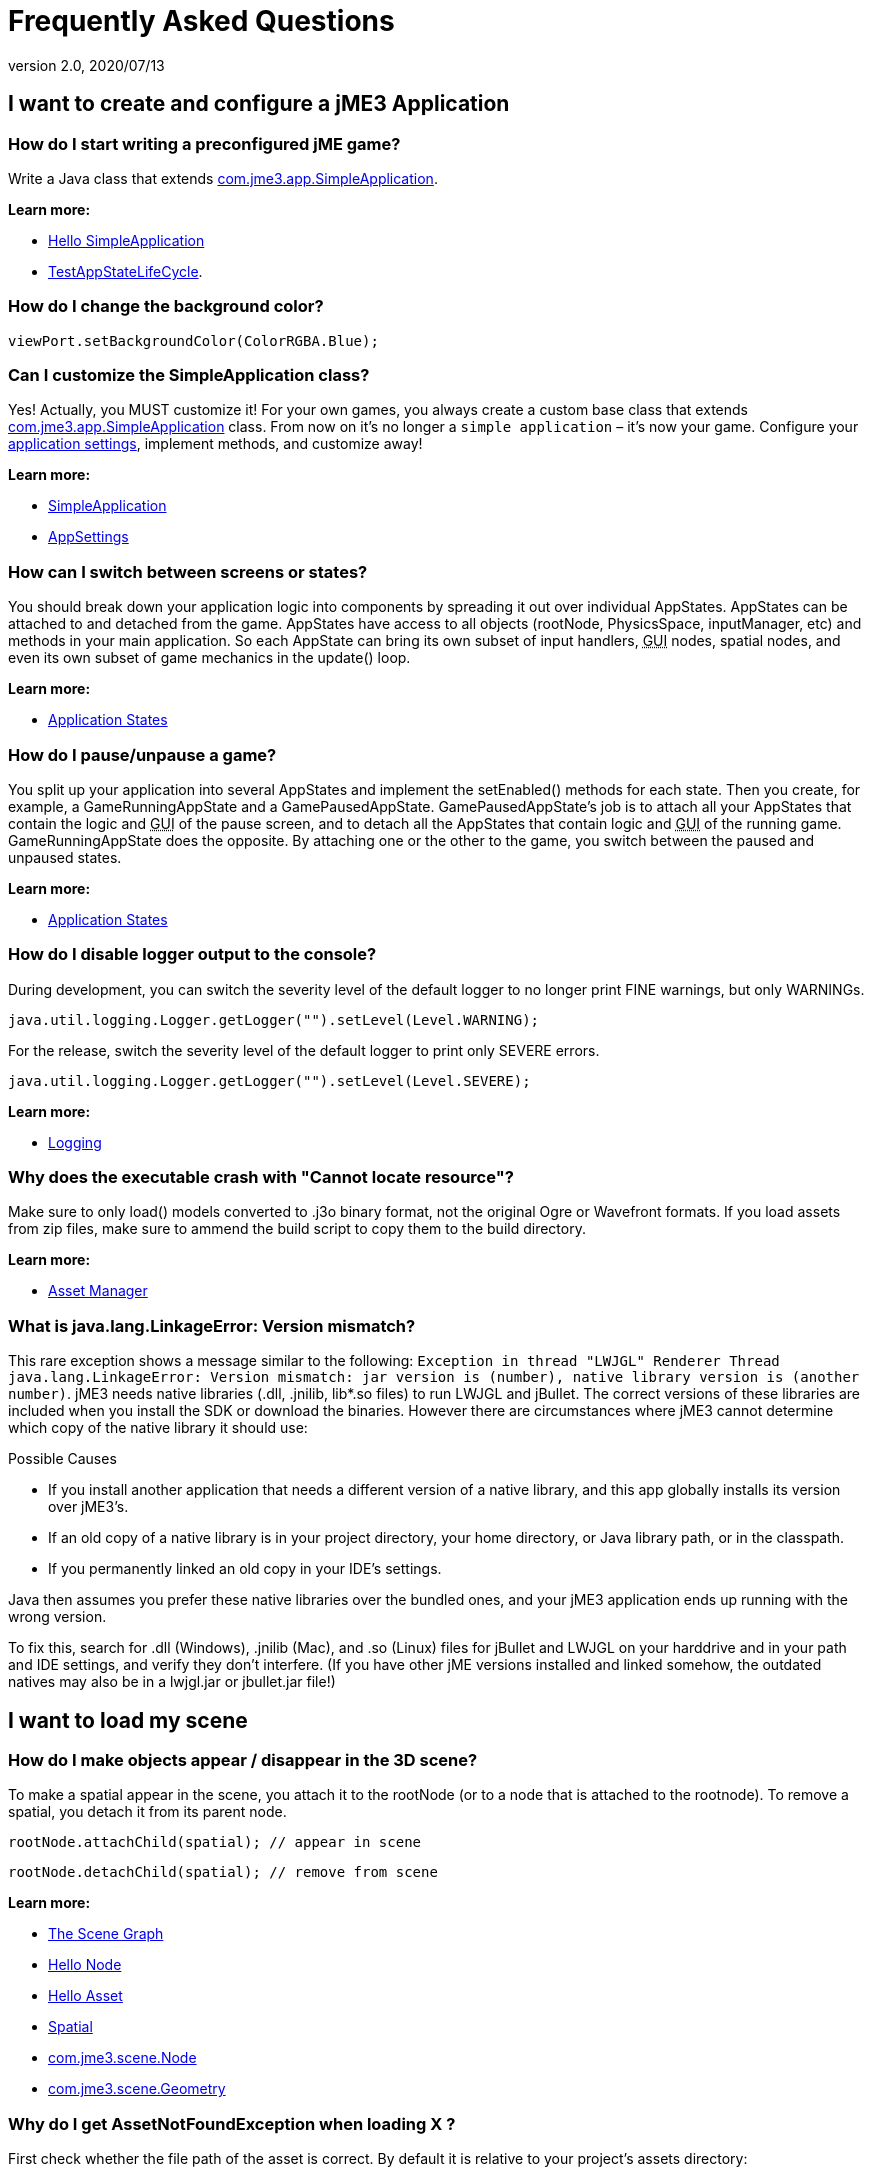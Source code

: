 = Frequently Asked Questions
:revnumber: 2.0
:revdate: 2020/07/13
:keywords: documentation, faq



== I want to create and configure a jME3 Application


=== How do I start writing a preconfigured jME game?

Write a Java class that extends link:https://github.com/jMonkeyEngine/jmonkeyengine/blob/master/jme3-core/src/main/java/com/jme3/app/SimpleApplication.java[com.jme3.app.SimpleApplication].

*Learn more:*

* xref:beginner/hello_simpleapplication.adoc[Hello SimpleApplication]
* link:https://github.com/jMonkeyEngine/jmonkeyengine/blob/master/jme3-examples/src/main/java/jme3test/app/TestAppStateLifeCycle.java[TestAppStateLifeCycle].


=== How do I change the background color?

[source,java]
----
viewPort.setBackgroundColor(ColorRGBA.Blue);
----


=== Can I customize the SimpleApplication class?

Yes! Actually, you MUST customize it! For your own games, you always create a custom base class that extends link:https://github.com/jMonkeyEngine/jmonkeyengine/blob/master/jme3-core/src/main/java/com/jme3/app/SimpleApplication.java[com.jme3.app.SimpleApplication] class. From now on it's no longer a `simple application` – it's now your game. Configure your xref:ROOT:jme3/intermediate/appsettings.adoc[application settings], implement methods, and customize away!

*Learn more:*

* xref:ROOT:jme3/intermediate/simpleapplication.adoc[SimpleApplication]
* xref:ROOT:jme3/intermediate/appsettings.adoc[AppSettings]


=== How can I switch between screens or states?

You should break down your application logic into components by spreading it out over individual AppStates. AppStates can be attached to and detached from the game. AppStates have access to all objects (rootNode, PhysicsSpace, inputManager, etc) and methods in your main application. So each AppState can bring its own subset of input handlers, +++<abbr title="Graphical User Interface">GUI</abbr>+++ nodes, spatial nodes, and even its own subset of game mechanics in the update() loop.

*Learn more:*

* xref:ROOT:jme3/advanced/application_states.adoc[Application States]


=== How do I pause/unpause a game?

You split up your application into several AppStates and implement the setEnabled() methods for each state. Then you create, for example, a GameRunningAppState and a GamePausedAppState. GamePausedAppState's job is to attach all your AppStates that contain the logic and +++<abbr title="Graphical User Interface">GUI</abbr>+++ of the pause screen, and to detach all the AppStates that contain logic and +++<abbr title="Graphical User Interface">GUI</abbr>+++ of the running game. GameRunningAppState does the opposite. By attaching one or the other to the game, you switch between the paused and unpaused states.

*Learn more:*

* xref:ROOT:jme3/advanced/application_states.adoc[Application States]


=== How do I disable logger output to the console?

During development, you can switch the severity level of the default logger to no longer print FINE warnings, but only WARNINGs.

[source,java]
----
java.util.logging.Logger.getLogger("").setLevel(Level.WARNING);
----

For the release, switch the severity level of the default logger to print only SEVERE errors.

[source,java]
----
java.util.logging.Logger.getLogger("").setLevel(Level.SEVERE);
----

*Learn more:*

* xref:ROOT:jme3/advanced/logging.adoc[Logging]


=== Why does the executable crash with "Cannot locate resource"?

Make sure to only load() models converted to .j3o binary format, not the original Ogre or Wavefront formats. If you load assets from zip files, make sure to ammend the build script to copy them to the build directory.

*Learn more:*

* xref:core:asset/asset_manager.adoc[Asset Manager]


=== What is java.lang.LinkageError: Version mismatch?

This rare exception shows a message similar to the following: `Exception in thread "LWJGL" Renderer Thread java.lang.LinkageError: Version mismatch: jar version is (number), native library version is (another number)`. jME3 needs native libraries (.dll, .jnilib, lib*.so files) to run LWJGL and jBullet. The correct versions of these libraries are included when you install the SDK or download the binaries. However there are circumstances where jME3 cannot determine which copy of the native library it should use:

.Possible Causes
* If you install another application that needs a different version of a native library, and this app globally installs its version over jME3's.
* If an old copy of a native library is in your project directory, your home directory, or Java library path, or in the classpath.
* If you permanently linked an old copy in your IDE's settings.

Java then assumes you prefer these native libraries over the bundled ones, and your jME3 application ends up running with the wrong version.

To fix this, search for .dll (Windows), .jnilib (Mac), and .so (Linux) files for jBullet and LWJGL on your harddrive and in your path and IDE settings, and verify they don't interfere. (If you have other jME  versions installed and linked somehow, the outdated natives may also be in a lwjgl.jar or jbullet.jar file!)


== I want to load my scene


=== How do I make objects appear / disappear in the 3D scene?

To make a spatial appear in the scene, you attach it to the rootNode (or to a node that is attached to the rootnode). To remove a spatial, you detach it from its parent node.

[source,java]
----
rootNode.attachChild(spatial); // appear in scene
----

[source,java]
----
rootNode.detachChild(spatial); // remove from scene
----

*Learn more:*

* xref:concepts/the_scene_graph.adoc[The Scene Graph]
* xref:beginner/hello_node.adoc[Hello Node]
* xref:beginner/hello_asset.adoc[Hello Asset]
* xref:ROOT:jme3/advanced/spatial.adoc[Spatial]
* link:https://github.com/jMonkeyEngine/jmonkeyengine/blob/master/jme3-core/src/main/java/com/jme3/scene/Node.java[com.jme3.scene.Node]
* link:https://github.com/jMonkeyEngine/jmonkeyengine/blob/master/jme3-core/src/main/java/com/jme3/scene/Geometry.java[com.jme3.scene.Geometry]


=== Why do I get AssetNotFoundException when loading X ?

First check whether the file path of the asset is correct. By default it is relative to your project's assets directory:

[source,java]
----
// To load .../jMonkeyProjects/MyGame/assets/Models/Ninja/Ninja.j3o
Spatial ninja = assetManager.loadModel("Models/Ninja/Ninja.j3o");
----

If you are not using the default `assets` directory, verify that you have registered a locator to the AssetManager. link:{link-javadoc}/com/jme3/asset/plugins/package-summary.html[Different Locator types] are available.

[source,java]
----

this.assetManager.registerLocator("assets/", FileLocator.class); // default
this.assetManager.registerLocator("c:/jme3User/JMEisSoCool/myAwesomeFolder/", FileLocator.class);
this.assetManager.registerLocator("town.zip", ZipLocator.class);

----

Note that you should not register every single folder containing a texture as the assetmanager will not be able to discern between images with the same name anymore.

*Learn more:* xref:core:asset/asset_manager.adoc[Asset Manager]


=== How do I Create 3-D models, textures, sounds?

Follow our best practices for the xref:concepts/multi-media_asset_pipeline.adoc[multi-media asset pipeline]. +
You create 3-D models in a 3-D mesh editor, for example Blender, and export it in one of the 3D model xref:ROOT:jme3/features.adoc#supported-external-file-types[Supported External File Types] such as GLTF (animated objects, scenes) or Wavefront OBJ format (static objects, scenes).
You create textures in a graphic editor, for example Gimp, and export them as PNG or JPG.
You create sounds in an audio editor, for example, Audacity, and export them as WAVE or OGG.

*Learn more:*

* xref:ROOT:jme3/advanced/3d_models.adoc[3D Models]
* xref:concepts/multi-media_asset_pipeline.adoc[multi-media asset pipeline]
* xref:ROOT:jme3/external/blender.adoc[Creating assets in Blender3D]
* link:https://www.blender.org[Download Blender]
* link:http://en.wikibooks.org/wiki/Blender_3D:_Noob_to_Pro[Blender intro tutorial]
* link:http://en.wikipedia.org/wiki/Comparison_of_3D_computer_graphics_software#Features[Comparison of 3D graphic software features (Wikipedia)].


=== How do I load a 3-D model into the scene?

Export your model using one of the xref:ROOT:jme3/features.adoc#supported-external-file-types[Supported External File Types] for 3D models. Convert to .j3o binary format. Load the .j3o file using the AssetManager.

[source,java]
----
// To load .../jMonkeyProjects/MyGame/assets/Models/Ninja/Ninja.j3o
Spatial ninja = assetManager.loadModel("Models/Ninja/Ninja.j3o");
----

*Learn more:*

* xref:beginner/hello_asset.adoc[Hello Asset]
* xref:core:asset/asset_manager.adoc[Asset Manager]
* link:https://github.com/jMonkeyEngine/jmonkeyengine/blob/master/jme3-core/src/main/java/com/jme3/asset/AssetManager.java[com.jme3.assets.AssetManager]
* link:https://github.com/jMonkeyEngine/jmonkeyengine/blob/master/jme3-core/src/main/java/com/jme3/scene/Geometry.java[com.jme3.scene.Geometry]
* xref:sdk:model_loader_and_viewer.adoc[jMonkeyEngine SDK j3o converter]

*Code sample:*

* link:https://github.com/jMonkeyEngine/jmonkeyengine/blob/master/jme3-examples/src/main/java/jme3test/model/TestOgreLoading.java[TestOgreLoading.java]
* link:https://github.com/jMonkeyEngine/jmonkeyengine/blob/master/jme3-examples/src/main/java/jme3test/export/TestOgreConvert.java[TestOgreConvert.java]
* link:https://github.com/jMonkeyEngine/jmonkeyengine/blob/2124e3e86bf898d6c7a7bc90a191cf639e39bacb/jme3-examples/src/main/java/jme3test/model/TestGltfLoading.java[TestGltfLoading.java]


=== How to initialize the scene?

Use the simpleInitApp() method in SimpleApplication (or initApp() in Application).

*Learn more:*

* xref:beginner/hello_simpleapplication.adoc[Hello SimpleApplication]
* link:https://github.com/jMonkeyEngine/jmonkeyengine/blob/master/jme3-core/src/main/java/com/jme3/app/SimpleApplication.java[SimpleApplication.java]


== I want to transform objects in the scene


=== How do I move or turn or resize a spatial?

To move or turn or resize a spatial you use transformations. You can concatenate transformations (e.g. perform rotations around several axes in one step using a xref:concepts/rotate.adoc[Quaternion] with `slerp()` or a com.jme3.math.Transform with interpolateTransforms().

[source,java]
----
spatial.setLocalTranslation(1,-3,2.5f); spatial.rotate(0,3.14f,0); spatial.scale(2,2,2);
----

*Learn more:*

* xref:beginner/hello_node.adoc[Hello Node]
* xref:ROOT:jme3/advanced/spatial.adoc[Spatial]
* xref:concepts/math_for_dummies.adoc[Math For Dummies]


=== How do I make a spatial move by itself?

Change the geometry's translation (position) live in the update loop using setLocalTranslation() for non-physical and applyForce() or setWalkDirection() for physical objects. You can also define and remote-control a spatial's motion using xref:ROOT:jme3/advanced/cinematics.adoc[Cinematics], e.g. to record cutscenes, or to implement mobile platforms, elevators, airships, etc.

*Learn more:*

* xref:beginner/hello_main_event_loop.adoc[Hello Loop]
* xref:ROOT:jme3/advanced/update_loop.adoc[Update Loop]>
* xref:ROOT:jme3/advanced/custom_controls.adoc[Custom Controls]
* xref:ROOT:jme3/advanced/cinematics.adoc[Cinematics]

*Code sample:*

* link:https://github.com/jMonkeyEngine/jmonkeyengine/blob/master/jme3-examples/src/main/java/jme3test/material/TestBumpModel.java[TestBumpModel.java]
* link:https://github.com/jMonkeyEngine/jmonkeyengine/blob/master/jme3-examples/src/main/java/jme3test/model/TestOgreLoading.java[TestOgreLoading.java]


=== How do I access a named sub-mesh in Model?

[source,java]
----
Geometry submesh = (Geometry) model.getChild("door 12");
----

*Learn more:*

* xref:ROOT:jme3/advanced/spatial.adoc[Spatial]


=== How do I make procedural or custom shapes?

You can programmatically create com.jme3.scene.Mesh'es.

*Learn more:*

* xref:ROOT:jme3/advanced/custom_meshes.adoc[Custom Meshes]


== I want to change the surface of objects in the scene


=== Why is my UV wrapping / texture appearance all wrong?

The most likely reason is the flipping of textures. You may be using the following default method:

[source,java]
----
material.setTexture("ColorMap", assetManager.loadTexture("myTexture.jpg"));
----

You can set the boolean value in the constructor of TextureKey to flipped or not flipped. Toggle the boolean to see if it fixes your UV wrapping/texture problem:

[source,java]
----
material.setTexture("ColorMap", this.assetManager.loadTexture(new TextureKey("myTexture.jpg", false)));
----


=== How do I scale, mirror, or wrap a texture?

You cannot scale a texture, but you scale the texture coordinates of the mesh the texture is applied to:

[source,java]
----
mesh.scaleTextureCoordinates(new Vector2f(2,2));
----

You can choose among various ``com.jme3.texture.Texture.WrapMode``s for individual texture maps of a material: BorderClamp, EdgeClamp, Clamp; MirrorBorderClamp, MirrorEdgeClamp, MirrorClamp; Repeat, MirroredRepeat.

[source,java]
----
material.getTextureParam("DiffuseMap").getTextureValue().setWrap(WrapMode.Repeat);
----


=== How do I change color or shininess of an material?

Use the AssetManager to load Materials, and change material settings.

*Learn more:*

* xref:beginner/hello_material.adoc[Hello Material]
* xref:concepts/how_to_use_materials.adoc[How To Use Materials]
* xref:ROOT:jme3/advanced/materials_overview.adoc[Materials Overview], xref:core:asset/asset_manager.adoc[Asset Manager]

*Code sample:*

* link:https://github.com/jMonkeyEngine/jmonkeyengine/blob/master/jme3-examples/src/main/java/jme3test/material/TestNormalMapping.java[TestNormalMapping.java]
* link:https://github.com/jMonkeyEngine/jmonkeyengine/blob/master/jme3-examples/src/main/java/jme3test/model/shape/TestSphere.java[TestSphere.java].


=== How do I make a surface wood, stone, metal, etc?

Create Textures as image files. Use the AssetManager to load a Material and use texture mapping for improved looks.

*Learn more:*

* xref:beginner/hello_material.adoc[Hello Material]
* xref:concepts/how_to_use_materials.adoc[How To Use Materials]
* xref:ROOT:jme3/advanced/materials_overview.adoc[Materials Overview]
* xref:core:asset/asset_manager.adoc[Asset Manager]
* link:https://github.com/jMonkeyEngine/jmonkeyengine/blob/master/jme3-core/src/main/java/com/jme3/asset/AssetManager.java[com.jme3.assets.AssetManager]
* link:https://archive.blender.org/wiki/index.php/Doc:Manual/Textures/Maps/Bump_and_Normal_Maps/[Blender: Creating Bump Maps and Normal Maps]

*Code sample:*

link:https://github.com/jMonkeyEngine/jmonkeyengine/blob/master/jme3-examples/src/main/java/jme3test/material/TestSimpleBumps.java[TestSimpleBumps.java]


=== Why are materials too bright, too dark, or flickering?

If you use a lit material (based on Lighting.j3md) then you must attach a light source to the rootNode, otherwise you see nothing. If you use lit material colors, make sure you have specified an Ambient color (can be the same as the Diffuse color) if you use an AmbientLight. If you see objects, but they are gray or too dark, set the light color to white, or make it brighter (you can multiply the color value with a scalar), or add a global white light source (AmbientLight). Similarly, if everything is too white, tune down the lights. If materials flicker under a directional light, change the light direction vector. Change the background color (which is independent of light sources) to get a better contrast while debugging a light problem.


=== How do I make geometries cast a shadow?

Use com.jme3.shadow.BasicShadowRenderer together with com.jme3.light.DirectionalLight, and setShadowMode().

*Learn more:*

* xref:ROOT:jme3/advanced/light_and_shadow.adoc[Light and Shadow]

*Code sample:*

* link:https://github.com/jMonkeyEngine/jmonkeyengine/blob/master/jme3-examples/src/main/java/jme3test/effect/TestEverything.java[TestEverything.java]
//* link:https://github.com/jMonkeyEngine/jmonkeyengine/blob/master/jme3-examples/src/main/java/jme3test/light/TestShadow.java[TestShadow.java]


=== How do I make materials transparent?

Assign a texture with an alpha channel to a Material and set the Material's blend mode to alpha. Use this to create transparent or translucent materials such as glass, window panes, water, tree leaves, etc.

[source,java]
----
material.getAdditionalRenderState().setBlendMode(BlendMode.Alpha);
----

*Learn more:*

* xref:beginner/hello_material.adoc[Hello Material]
* xref:concepts/how_to_use_materials.adoc[How To Use Materials]


=== How do I force or disable culling?

While debugging custom meshes, you can switch the `com.jme3.material.RenderState.FaceCullMode` off to see the inside and outside of the mesh.

[source,java]
----
someMaterial.getAdditionalRenderState().setFaceCullMode(FaceCullMode.Off);
----

You can also deactivate the `com.jme3.scene.Spatial.CullHint` of a whole spatial to force jme to calculate it even if it is behind the camera and outside of view.

[source,java]
----
someNode.setCullHint(CullHint.Never);
----

*Learn more:*

* xref:ROOT:jme3/advanced/spatial.adoc[Spatial]


=== Can I draw only an outline of the scene?

Add a renders state to the material's and activate `Wireframe`.

[source,java]
----
material.getAdditionalRenderState().setWireframe(true);
----

*Learn more:*

* xref:ROOT:jme3/advanced/debugging.adoc[Debugging]


== I want to control the camera

The default camera `cam` is an instance of the `Camera` class.

*Learn more:*

* link:https://github.com/jMonkeyEngine/jmonkeyengine/blob/master/jme3-core/src/main/java/com/jme3/renderer/Camera.java[com.jme3.renderer.Camera]


=== How do I keep the camera from moving?

SimpleApplication activates `flyCam` (an instance of `FlyByCamera`) by default. `flyCam` causes the camera to move with the mouse and the WASD keys. You can disable flyCam as follows:

[source,java]
----
flyCam.setEnabled(false);
----

=== How do I switch between third-person and first-person view ?

You can activate the FlyBy Cam as a first-person camera.

[source,java]
----
flyCam.setEnabled(true);
----

*Learn more:*

* xref:beginner/hello_collision.adoc[Hello Collision]

*Code sample:*

* link:https://github.com/jMonkeyEngine/jmonkeyengine/blob/master/jme3-core/src/main/java/com/jme3/input/FlyByCamera.java[com.jme3.input.FlyByCamera]

You can also create a third-person chase cam.

[source,java]
----
flyCam.setEnabled(false);
chaseCam = new ChaseCamera(cam, spatial, inputManager);
----

*Learn more:*

* link:https://github.com/jMonkeyEngine/jmonkeyengine/blob/master/jme3-core/src/main/java/com/jme3/input/ChaseCamera.java[com.jme3.input.ChaseCamera]

*Code sample:*

link:https://github.com/jMonkeyEngine/jmonkeyengine/blob/master/jme3-examples/src/main/java/jme3test/input/TestChaseCamera.java[jme3test/input/TestChaseCamera.java]


=== How do I increase camera speed?

[source,java]
----
flyCam.setMoveSpeed(50f);
----


== Actions, Interactions, Physics


=== How do I implement game logic / game mechanics?

Use Controls to define the behaviour of types of Spatials. Use Application States to implement global behaviour, to group subsets of input handlers or +++<abbr title="Graphical User Interface">GUI</abbr>+++ screens, etc. Use the `simpleUpdate()` and `update()` loops for tests and interactions. Use Cinematics to remote-control objects in scenes.

*Learn more:*

* xref:beginner/hello_main_event_loop.adoc[Hello Loop]
* xref:ROOT:jme3/advanced/update_loop.adoc[Update Loop]
* xref:ROOT:jme3/advanced/custom_controls.adoc[Custom Controls]
* xref:ROOT:jme3/advanced/application_states.adoc[Application States]
* xref:ROOT:jme3/advanced/cinematics.adoc[Cinematics]


=== How do I let players interact via keyboard?

Use com.jme3.input.KeyInput and a Input Listener.

*Learn more:*

* xref:beginner/hello_input_system.adoc[Hello Input]
* xref:ROOT:jme3/advanced/input_handling.adoc[Input Handling]


=== How do I let players interact by clicking?

Players typically click the mouse to pick up objects, to open doors, to shoot a weapon, etc. Use an Input Listener to respond to mouse clicks, then cast a ray from the player; if it intersects with the bounding volume of a spatial, this is the selected target. The links below contain code samples for both `fixed` crosshair picking and `free` mouse pointer picking.

*Learn more:*

* xref:beginner/hello_picking.adoc[Hello Picking]
* xref:ROOT:jme3/advanced/mouse_picking.adoc[Mouse Picking]
* xref:ROOT:jme3/advanced/collision_and_intersection.adoc[Collision and Intersection]
* xref:ROOT:jme3/advanced/input_handling.adoc[Input Handling]
* link:https://github.com/jMonkeyEngine/jmonkeyengine/tree/master/jme3-core/src/main/java/com/jme3/bounding[com.jme3.bounding.]
* link:https://github.com/jMonkeyEngine/jmonkeyengine/blob/master/jme3-core/src/main/java/com/jme3/math/Ray.java[com.jme3.math.Ray.java]
* link:https://github.com/jMonkeyEngine/jmonkeyengine/blob/master/jme3-core/src/main/java/com/jme3/math/Ray.java[com.jme3.collision.CollisionResults.java]

*Code sample:*

* link:https://github.com/jMonkeyEngine/jmonkeyengine/blob/master/jme3-examples/src/main/java/jme3test/bounding/TestRayCollision.java[TestRayCollision.java]


=== How do I animate characters?

Create an animated OgreMesh model with bones in a 3-D mesh editor (e.g. Blender).

*Learn more:*

* link:https://github.com/jMonkeyEngine/jmonkeyengine/tree/master/jme3-core/src/main/java/com/jme3/animation[com.jme3.animation.]
* xref:beginner/hello_animation.adoc[Hello Animation]
* xref:ROOT:jme3/advanced/animation.adoc[Animation]
* link:https://archive.blender.org/wiki/index.php/Doc:Tutorials/Animation/BSoD/Character_Animation/[Blender animation tutorial]

*Code sample:*

* link:https://github.com/jMonkeyEngine/jmonkeyengine/tree/master/jme3-examples/src/main/java/jme3test/model/anim[animation]


=== How do I keep players from falling through walls and floors?

Use collision detection. The most common solution is to use jme's physics integration, jBullet.

*Learn more:*

* xref:beginner/hello_collision.adoc[Hello Collision]
* xref:ROOT:jme3/advanced/physics.adoc[Physics]
* link:https://github.com/jMonkeyEngine/jmonkeyengine/tree/master/jme3-bullet/src/common/java/com/jme3/bullet[com.jme3.bullet.]
* CapsuleCollisionShape versus CompoundCollisionShape, CharacterControl versus RigidBodyControl.


=== How do I make balls/wheels/etc bounce and roll?

Add physics controls to Spatials and give them spherical or cylindrical bounding volumes.

*Learn more:*

* xref:beginner/hello_physics.adoc[Hello Physics]
* xref:ROOT:jme3/advanced/physics.adoc[Physics]
* link:https://github.com/jMonkeyEngine/jmonkeyengine/tree/master/jme3-core/src/main/java/com/jme3/bounding[com.jme3.bounding.]
* link:https://github.com/jMonkeyEngine/jmonkeyengine/tree/master/jme3-bullet/src/main/java/com/jme3/bullet/collision[com.jme3.bullet.collisions]
* link:https://github.com/jMonkeyEngine/jmonkeyengine/blob/master/jme3-bullet/src/common/java/com/jme3/bullet/control/RigidBodyControl.java[com.jme3.bullet.control.RigidBodyControl.java]

*Code sample:*

* link:https://github.com/jMonkeyEngine/jmonkeyengine/blob/master/jme3-examples/src/main/java/jme3test/bullet/TestSimplePhysics.java[TestSimplePhysics.java]
* link:https://github.com/jMonkeyEngine/jmonkeyengine/tree/master/jme3-examples/src/main/java/jme3test/bullet[more physics samples]


=== How do I debug weird Physics behaviour?

Maybe your collision shapes overlap – or they are not where you think they are. Make the collision shapes visible by adding the following line after the bulletAppState initialization:

[source,java]
----
bulletAppState.getPhysicsSpace().enableDebug(assetManager);
----


=== How do I make a walking character?

You can use jBullet's CharacterControl that locks a physical object upright, so it does not tip over when moving/walking (as tall physical objects are typically wanted to).

*Learn more:*

* xref:ROOT:jme3/advanced/walking_character.adoc#bettercharactercontrol[BetterCharacterControl]

*Code Sample:*

* link:https://github.com/jMonkeyEngine/jmonkeyengine/blob/master/jme3-examples/src/main/java/jme3test/bullet/TestQ3.java[TestQ3.java] (first-person)
* link:https://github.com/jMonkeyEngine/jmonkeyengine/blob/master/jme3-examples/src/main/java/jme3test/bullet/TestPhysicsCharacter.java[TestPhysicsCharacter.java] (third-person)


=== How do I steer vehicles?

Use a VehicleControl that supports suspension behavior.

*Learn more:*

* xref:ROOT:jme3/advanced/vehicles.adoc[Vehicles]
* link:https://github.com/jMonkeyEngine/jmonkeyengine/tree/master/jme3-bullet/src/common/java/com/jme3/bullet/control/[com.jme3.bullet.control.VehicleControl]

*Code Sample:*

* link:https://github.com/jMonkeyEngine/jmonkeyengine/blob/master/jme3-examples/src/main/java/jme3test/bullet/TestFancyCar.java[TestFancyCar.java] (Press HUJK keys to steer, spacebar to jump.)


=== Can objects swing like a pendulums, chains, ropebridges?

Use a PhysicsControl's hinges and joints.

*Learn more:*

* xref:ROOT:jme3/advanced/hinges_and_joints.adoc[Hinges and Joints]
* link:https://github.com/jMonkeyEngine/jmonkeyengine/blob/master/jme3-examples/src/main/java/jme3test/bullet/TestPhysicsHingeJoint.java[TestPhysicsHingeJoint.java] (Press HK keys to turn, spacebar to swing.)


== Default GUI Display


=== What are these FPS/Objects/Vertices/Triangles statistics?

At the bottom left of every default SimpleGame, you see the xref:core:app/statsview.adoc[StatsView] and the FPS (frames per seconds) view. These views provide you with extra information during the development phase. For example, if you notice the object count is increasing and the FPS is decreasing, then you know that your code attaches too many objects and does not detach enough of them again (maybe a loop gone wild?).


=== How do I get rid of the FPS/Objects statistics?

In the application's simpleInitApp() method, call:

[source]
----
setDisplayFps(false); // to hide the FPS
setDisplayStatView(false); // to hide the statistics
----


=== How do I display score, health, mini-maps, status icons?

Attach text and pictures to the orthogonal `guiNode` to create a heads-up display (link:http://en.wikipedia.org/wiki/HUD_%28video_gaming%29[HUD]).

*Learn more:*

* xref:ROOT:jme3/advanced/hud.adoc[HUD]
* link:https://github.com/jMonkeyEngine/jmonkeyengine/tree/master/jme3-core/src/main/java/com/jme3/font[com.jme3.font.]
* link:https://github.com/jMonkeyEngine/jmonkeyengine/blob/master/jme3-core/src/main/java/com/jme3/ui/Picture.java[com.jme3.ui.Picture] guiNode.attachChild()

*Code Sample:*

* link:https://github.com/jMonkeyEngine/jmonkeyengine/blob/master/jme3-examples/src/main/java/jme3test/gui/TestOrtho.java[TestOrtho.java]
* link:https://github.com/jMonkeyEngine/jmonkeyengine/blob/master/jme3-examples/src/main/java/jme3test/gui/TestBitmapFont.java[TestBitmapFont.java]


=== How do I display buttons and UI controls?

You may want to display buttons to let the player switch between the game, settings screen, and score screens. For buttons and other more advanced UI controls, jME supports the Nifty +++<abbr title="Graphical User Interface">GUI</abbr>+++ library.

*Learn more:*

* xref:ROOT:jme3/advanced/nifty_gui.adoc[Nifty GUI]

*Code Sample:*

* link:https://github.com/jMonkeyEngine/jmonkeyengine/blob/master/jme3-examples/src/main/java/jme3test/niftygui/TestNiftyGui.java[TestNiftyGui.java]


=== How do i display a loading screen?

Instead of having a frozen frame while your games loads, you can have a loading screen while it loads.

*Learn more:*

* xref:ROOT:jme3/advanced/loading_screen.adoc[Loading screen]


== Nifty GUI


=== I get NoSuchElementException when adding controls (buttons etc)!

Verify that you include a controls definition file link in your XML: This is the default:

[source,xml]
----
<useControls filename="nifty-default-controls.xml"/>
----


=== Where can I find example code of Nifty GUI's XML and Java classes?

link:https://github.com/nifty-gui/nifty-gui[https://github.com/nifty-gui/nifty-gui]


=== Is there Java Doc for Nifty GUI?

xref:ROOT:jme3/advanced/nifty_gui_java_interaction.adoc#useful_links[Nifty GUI 1.3 Java docs]


== I want to create an environment with sounds, effects, and landscapes


=== How do I play sounds and noises?

Use AudioRenderer, Listener, and AudioNode from com.jme3.audio..

*Learn more:*

* xref:beginner/hello_audio.adoc[Hello Audio]
* xref:ROOT:jme3/advanced/audio.adoc[Audio]

*Code sample:*

* link:https://github.com/jMonkeyEngine/jmonkeyengine/tree/master/jme3-examples/src/main/java/jme3test/audio[audio]


=== How do I make fire, smoke, explosions, swarms, magic spells?

For swarm like effects you use particle emitters.

*Learn more:*

* xref:beginner/hello_effects.adoc[Hello Effects]
* xref:ROOT:jme3/advanced/particle_emitters.adoc[Particle Emitters]
* xref:ROOT:jme3/advanced/bloom_and_glow.adoc[Bloom and Glow]
* xref:ROOT:jme3/advanced/effects_overview.adoc[Effects Overview]
* link:https://github.com/jMonkeyEngine/jmonkeyengine/blob/master/jme3-core/src/main/java/com/jme3/effect/shapes/EmitterSphereShape.java[com.jme3.effect.EmitterSphereShape.java]
* link:https://github.com/jMonkeyEngine/jmonkeyengine/blob/master/jme3-core/src/main/java/com/jme3/effect/ParticleEmitter.java[com.jme3.effect.ParticleEmitter.java]

*Code sample:*

* link:https://github.com/jMonkeyEngine/jmonkeyengine/blob/master/jme3-examples/src/main/java/jme3test/effect/TestExplosionEffect.java[TestExplosionEffect.java]
* link:https://github.com/jMonkeyEngine/jmonkeyengine/blob/master/jme3-examples/src/main/java/jme3test/effect/TestMovingParticle.java[TestMovingParticle.java]
* link:https://github.com/jMonkeyEngine/jmonkeyengine/blob/master/jme3-examples/src/main/java/jme3test/effect/TestSoftParticles.java[TestSoftParticle.java]


=== How do I make water, waves, reflections?

Use a special post-processor renderer from com.jme3.water..

*Learn more:*

* xref:ROOT:jme3/advanced/water.adoc[Water]
* xref:ROOT:jme3/advanced/post-processor_water.adoc[Post-Processor Water]

*Code sample:*

* link:https://github.com/jMonkeyEngine/jmonkeyengine/blob/master/jme3-examples/src/main/java/jme3test/water/TestSimpleWater.java[TestSimpleWater.java]
* link:https://github.com/jMonkeyEngine/jmonkeyengine/blob/master/jme3-examples/src/main/java/jme3test/water/TestSceneWater.java[TestSceneWater.java]
* link:https://github.com/jMonkeyEngine/jmonkeyengine/blob/master/jme3-examples/src/main/java/jme3test/water/TestPostWaterLake.java[TestPostWaterLake.java]
* link:https://github.com/jMonkeyEngine/jmonkeyengine/blob/master/jme3-examples/src/main/java/jme3test/water/TestPostWater.java[TestPostWater.java]


=== How do I make fog, bloom, blur, light scattering?

Use special post-processor renderers from com.jme3.post..

*Learn more:*

* xref:ROOT:jme3/advanced/effects_overview.adoc[Effects Overview]


=== How do I generate a terrain?

Use com.jme3.terrain.. The JMonkeyEngine also provides you with a Terrain Editor plugin.

*Learn more:*

* xref:beginner/hello_terrain.adoc[Hello Terrain]
* xref:ROOT:jme3/advanced/terrain.adoc[Terrain]
* xref:sdk:terrain_editor.adoc[Terrain Editor]

*Code sample:*

* link:https://github.com/jMonkeyEngine/jmonkeyengine/blob/master/jme3-examples/src/main/java/jme3test/terrain/TerrainTest.java[TerrainTest.java]


=== How do I make a sky?

*Code sample:*

* link:https://github.com/jMonkeyEngine/jmonkeyengine/blob/master/jme3-examples/src/main/java/jme3test/texture/TestSkyLoading.java[TestSkyLoading.java]

[source,java]
----
rootNode.attachChild(SkyFactory.createSky( assetManager,
       "Textures/Sky/Bright/BrightSky.dds", false));
skyGeo.setQueueBucket(Bucket.Sky)
----

*Learn more:*

* xref:ROOT:jme3/advanced/sky.adoc[Sky]


== I want to access to back-end properties


=== How do I read out graphic card capabilities?

If your game is heavily using features that older cards do not support, you can xref:ROOT:jme3/advanced/read_graphic_card_capabilites.adoc[Read Graphic Card Capabilites] in the beginning before starting the app, and then decide how to proceed.

[source,java]
----
Collection<com.jme3.renderer.Caps> caps = renderer.getCaps();
Logger.getLogger(HelloJME3.class.getName()).log(Level.INFO, "Capabilities: {0}", caps.toString());
----


=== How do I Run jMonkeyEngine 3 with OpenGL1?

In your game, add

[source,java]
----
settings.setRenderer(AppSettings.LWJGL_OPENGL1)
----

to the xref:ROOT:jme3/intermediate/appsettings.adoc[AppSettings] (see details there). +
For the jMonkeyEngine SDK itself, choose Options &gt; OpenGL, and check OpenGL1.


=== How do I optimize the heck out of the Scene Graph?

You can batch all Geometries in a scene (or a subnode) that remains static.

[source,java]
----
jme3tools.optimize.GeometryBatchFactory.optimize(rootNode);
----

Batching means that all Geometries with the same Material are combined into one mesh. This optimization only has an effect if you use only few (roughly up to 32) Materials total. The pay-off is that batching takes extra time when the game is initialized.


=== How do I prevent users from unzipping my JAR?

Add an https://github.com/Guardsquare/proguard[obfuscator to the Ant script]. The SDK comes with a basic obfuscation script that you can enable in the project settings.


== I want to do maths


=== What does addLocal() / multLocal() etc mean?

Many maths functions (mult(), add(), subtract(), etc) come as local and a non-local variant (multLocal(), addLocal(), subtractLocal(), etc).

.  Non-local means a new independent object is created (similar to clone()) as a return value. Use non-local methods if you want to keep using the old value of the object calling the method.
**  Example 1:  `Quaternion q1 = q2.mult(q3);`
***  Returns the result as a new xref:concepts/rotate.adoc[Quaternion] q1.
***  The involved objects q2 and q3 stay as they are and can be reused.

**  Example 2: `v.mult(b).add(b);`
***  *Watch out:* This calculates the expected result, but unless you actually use the return value, it is discarded!


.  Local means that no new objects are created, instead, the calling object is modified. Use this if you are sure you no longer need the old value of the calling object.
**  Example 1: `q2.multLocal(q3)`
***  Calculates q2*q3 without creating temp objects.
***  The result is stored in the calling object q2. The old value of q2 is gone.
***  Object q3 stays as it was.

**  Example 2: `v.multLocal(a).addLocal(b);`
***  Calculates the expected result without creating temp objects.
***  The result is stored in the calling object v. The old value of v is gone.
***  The objects a and b stay as they were.




=== What is the difference between World and Local coordinates?

World coordinates of a Spatial are its absolute coordinates in the 3D scene (this is like giving GPS coordinates). Local coordinates are relative to the Spatial's parent Spatial (this is like saying, `I'm ten meters left of the entrance`).


=== How do I convert Degrees to Radians?

Multiply degree value by FastMath.DEG_TO_RAD to convert it to radians.

